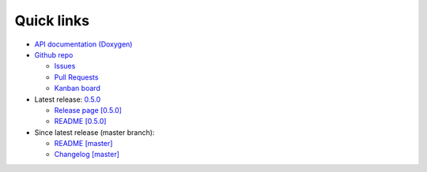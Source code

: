 Quick links
===========

* `API documentation (Doxygen) <./doxygen/index.html>`_

* `Github repo <https://github.com/biojppm/rapidyaml>`_

  * `Issues <https://github.com/biojppm/rapidyaml/issues>`_

  * `Pull Requests <https://github.com/biojppm/rapidyaml/pull>`_

  * `Kanban board <https://github.com/biojppm/rapidyaml/projects/1>`_

* Latest release: `0.5.0 <https://github.com/biojppm/rapidyaml/releases/tag/v0.5.0>`_

  * `Release page [0.5.0] <https://github.com/biojppm/rapidyaml/releases/tag/v0.5.0>`_

  * `README [0.5.0] <https://github.com/biojppm/rapidyaml/blob/v0.5.0/README.md>`_


* Since latest release (master branch):

  * `README [master] <https://github.com/biojppm/rapidyaml/blob/master/README.md>`_

  * `Changelog [master] <https://github.com/biojppm/rapidyaml/blob/master/changelog/current.md>`_
